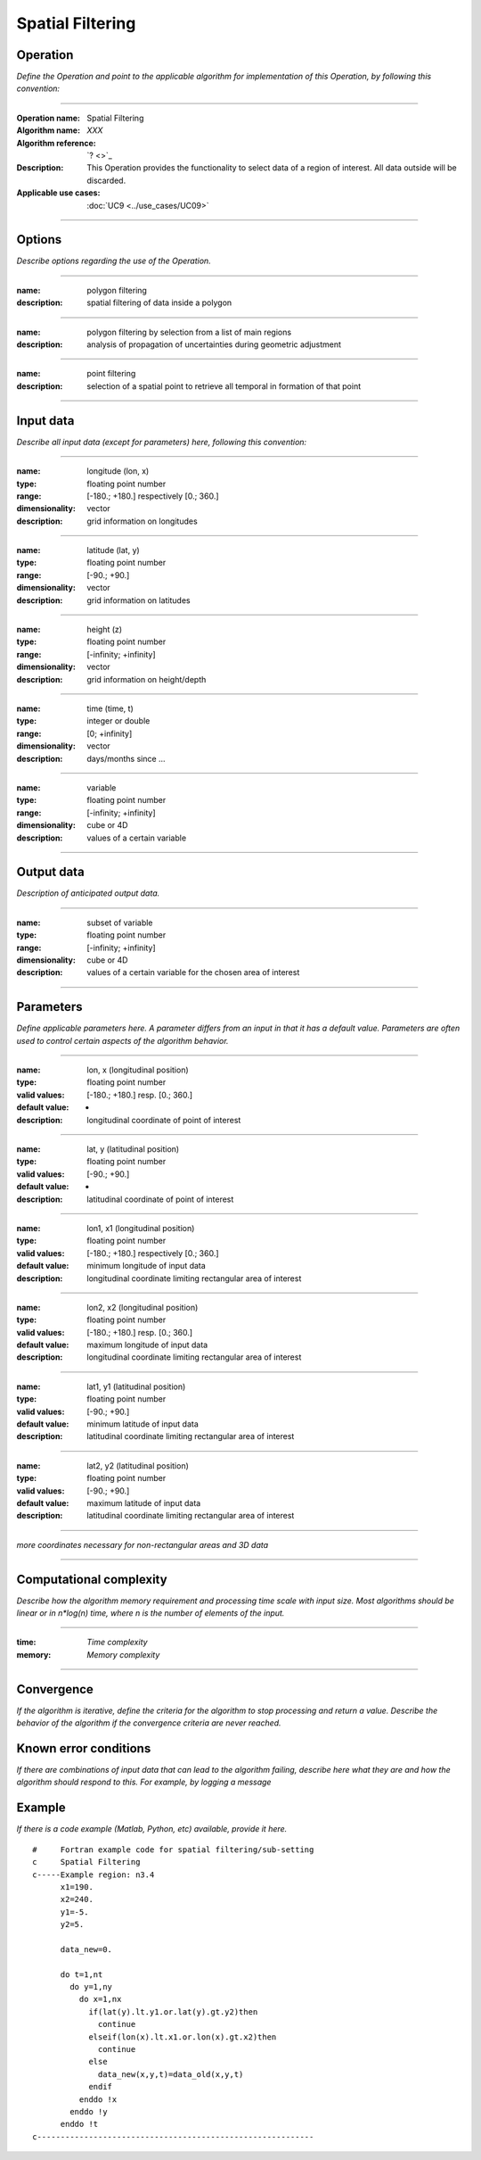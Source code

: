 =================
Spatial Filtering
=================

Operation
=========
*Define the Operation and point to the applicable algorithm for implementation of this Operation, by following this convention:*

--------------------------

:Operation name: Spatial Filtering
:Algorithm name: *XXX*
:Algorithm reference: `? <>`_ 
:Description: This Operation provides the functionality to select data of a region of interest. All data outside will be discarded.
:Applicable use cases: :doc:`UC9 <../use_cases/UC09>`

--------------------------

Options
========================

*Describe options regarding the use of the Operation.*

--------------------------

:name: polygon filtering
:description: spatial filtering of data inside a polygon

--------------------------

:name: polygon filtering by selection from a list of main regions
:description: analysis of propagation of uncertainties during geometric adjustment

---------------------------------

:name: point filtering
:description: selection of a spatial point to retrieve all temporal in formation of that point

---------------------------------

Input data
==========

*Describe all input data (except for parameters) here, following this convention:*

--------------------------

:name: longitude (lon, x)
:type: floating point number
:range: [-180.; +180.] respectively [0.; 360.]
:dimensionality: vector
:description: grid information on longitudes

--------------------------

:name: latitude (lat, y)
:type: floating point number
:range: [-90.; +90.]
:dimensionality: vector
:description: grid information on latitudes

--------------------------

:name: height (z)
:type: floating point number
:range: [-infinity; +infinity]
:dimensionality: vector
:description: grid information on height/depth

-----------------------------

:name: time (time, t)
:type: integer or double
:range: [0; +infinity]
:dimensionality: vector
:description: days/months since ...

-----------------------------

:name: variable
:type: floating point number
:range: [-infinity; +infinity]
:dimensionality: cube or 4D
:description: values of a certain variable

-----------------------------


Output data
===========
*Description of anticipated output data.*

--------------------------

:name: subset of variable 
:type: floating point number
:range: [-infinity; +infinity]
:dimensionality: cube or 4D
:description: values of a certain variable for the chosen area of interest 

--------------------------

Parameters
==========

*Define applicable parameters here. A parameter differs from an input in that it has a default value. Parameters are often used to control certain aspects of the algorithm behavior.*

--------------------------

:name: lon, x (longitudinal position)
:type: floating point number
:valid values: [-180.; +180.] resp. [0.; 360.]
:default value: -
:description: longitudinal coordinate of point of interest

--------------------------

:name: lat, y (latitudinal position)
:type: floating point number
:valid values: [-90.; +90.]
:default value: -
:description: latitudinal coordinate of point of interest

---------------------------------

:name: lon1, x1 (longitudinal position)
:type: floating point number
:valid values: [-180.; +180.] respectively [0.; 360.]
:default value: minimum longitude of input data
:description: longitudinal coordinate limiting rectangular area of interest

--------------------------

:name: lon2, x2 (longitudinal position)
:type: floating point number
:valid values: [-180.; +180.] resp. [0.; 360.]
:default value: maximum longitude of input data 
:description: longitudinal coordinate limiting rectangular area of interest

--------------------------

:name: lat1, y1 (latitudinal position)
:type: floating point number
:valid values: [-90.; +90.]
:default value: minimum latitude of input data 
:description: latitudinal coordinate limiting rectangular area of interest

--------------------------

:name: lat2, y2 (latitudinal position)
:type: floating point number
:valid values: [-90.; +90.]
:default value: maximum latitude of input data 
:description: latitudinal coordinate limiting rectangular area of interest

-----------------------------

*more coordinates necessary for non-rectangular areas and 3D data*

-----------------------------


Computational complexity
==============================

*Describe how the algorithm memory requirement and processing time scale with input size. Most algorithms should be linear or in n*log(n) time, where n is the number of elements of the input.*

--------------------------

:time: *Time complexity*
:memory: *Memory complexity*

--------------------------

Convergence
===========

*If the algorithm is iterative, define the criteria for the algorithm to stop processing and return a value. Describe the behavior of the algorithm if the convergence criteria are never reached.*

Known error conditions
======================

*If there are combinations of input data that can lead to the algorithm failing, describe here what they are and how the algorithm should respond to this. For example, by logging a message*

Example
=======

*If there is a code example (Matlab, Python, etc) available, provide it here.*

::

  #     Fortran example code for spatial filtering/sub-setting
  c     Spatial Filtering
  c-----Example region: n3.4
        x1=190.
        x2=240.
        y1=-5.
        y2=5.

        data_new=0.
      
        do t=1,nt
          do y=1,ny
            do x=1,nx
              if(lat(y).lt.y1.or.lat(y).gt.y2)then
                continue
              elseif(lon(x).lt.x1.or.lon(x).gt.x2)then
                continue
              else
                data_new(x,y,t)=data_old(x,y,t)
              endif
            enddo !x
          enddo !y
        enddo !t
  c-----------------------------------------------------------